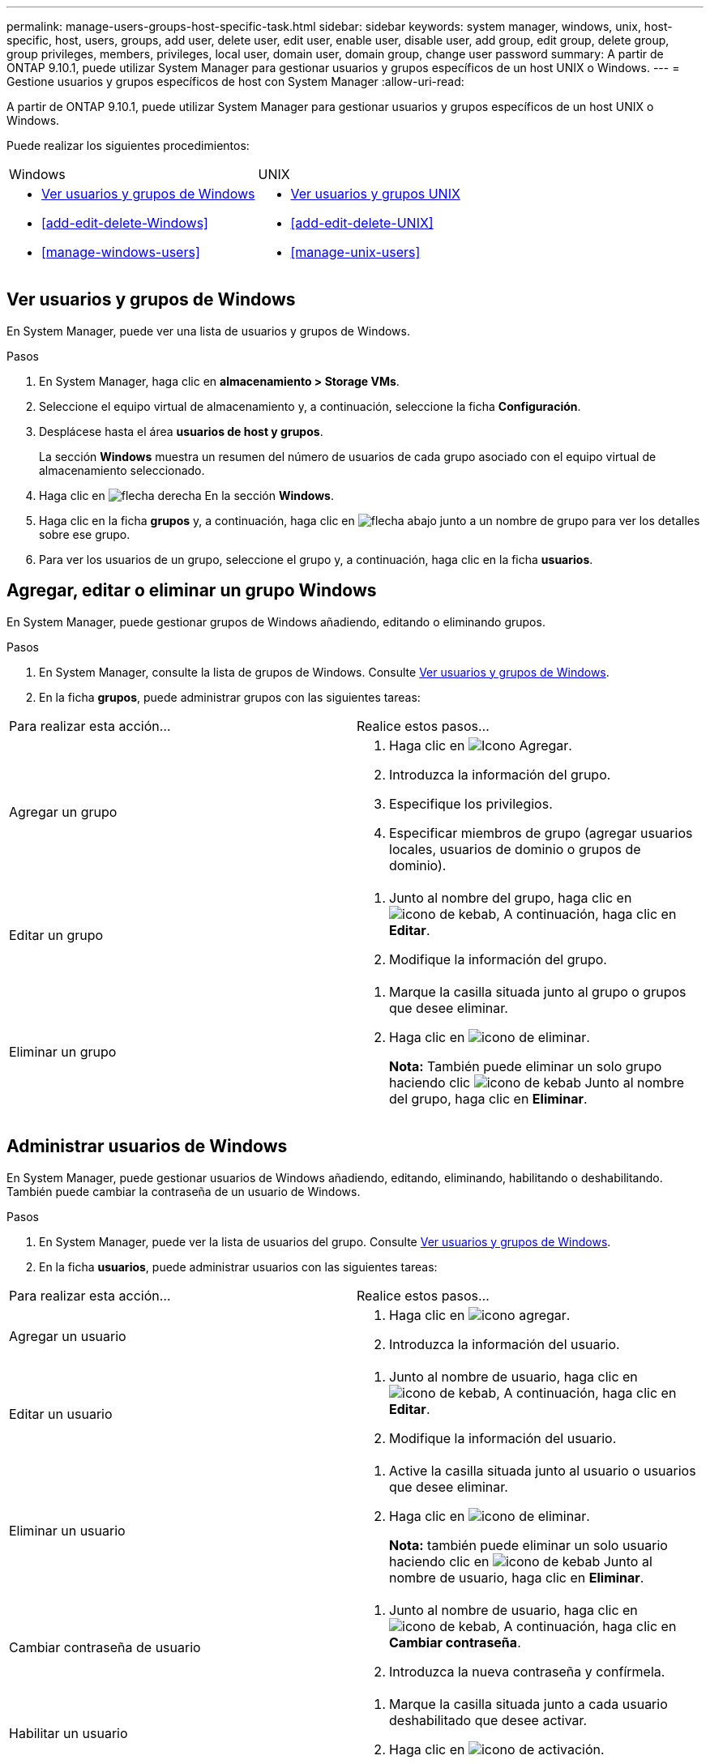 ---
permalink: manage-users-groups-host-specific-task.html 
sidebar: sidebar 
keywords: system manager, windows, unix, host-specific, host, users, groups, add user, delete user, edit user, enable user, disable user, add group, edit group, delete group, group privileges, members, privileges, local user, domain user, domain group, change user password 
summary: A partir de ONTAP 9.10.1, puede utilizar System Manager para gestionar usuarios y grupos específicos de un host UNIX o Windows. 
---
= Gestione usuarios y grupos específicos de host con System Manager
:allow-uri-read: 


[role="lead"]
A partir de ONTAP 9.10.1, puede utilizar System Manager para gestionar usuarios y grupos específicos de un host UNIX o Windows.

Puede realizar los siguientes procedimientos:

|===


| Windows | UNIX 


 a| 
* <<Ver usuarios y grupos de Windows>>
* <<add-edit-delete-Windows>>
* <<manage-windows-users>>

 a| 
* <<Ver usuarios y grupos UNIX>>
* <<add-edit-delete-UNIX>>
* <<manage-unix-users>>


|===


== Ver usuarios y grupos de Windows

En System Manager, puede ver una lista de usuarios y grupos de Windows.

.Pasos
. En System Manager, haga clic en *almacenamiento > Storage VMs*.
. Seleccione el equipo virtual de almacenamiento y, a continuación, seleccione la ficha *Configuración*.
. Desplácese hasta el área *usuarios de host y grupos*.
+
La sección *Windows* muestra un resumen del número de usuarios de cada grupo asociado con el equipo virtual de almacenamiento seleccionado.

. Haga clic en image:icon_arrow.gif["flecha derecha"] En la sección *Windows*.
. Haga clic en la ficha *grupos* y, a continuación, haga clic en  image:icon_dropdown_arrow.gif["flecha abajo"] junto a un nombre de grupo para ver los detalles sobre ese grupo.
. Para ver los usuarios de un grupo, seleccione el grupo y, a continuación, haga clic en la ficha *usuarios*.




== Agregar, editar o eliminar un grupo Windows

En System Manager, puede gestionar grupos de Windows añadiendo, editando o eliminando grupos.

.Pasos
. En System Manager, consulte la lista de grupos de Windows.  Consulte <<Ver usuarios y grupos de Windows>>.
. En la ficha *grupos*, puede administrar grupos con las siguientes tareas:


|===


| Para realizar esta acción... | Realice estos pasos... 


 a| 
Agregar un grupo
 a| 
. Haga clic en image:icon_add.gif["Icono Agregar"].
. Introduzca la información del grupo.
. Especifique los privilegios.
. Especificar miembros de grupo (agregar usuarios locales, usuarios de dominio o grupos de dominio).




 a| 
Editar un grupo
 a| 
. Junto al nombre del grupo, haga clic en image:icon_kabob.gif["icono de kebab"], A continuación, haga clic en *Editar*.
. Modifique la información del grupo.




 a| 
Eliminar un grupo
 a| 
. Marque la casilla situada junto al grupo o grupos que desee eliminar.
. Haga clic en image:icon_delete_with_can_white_bg.gif["icono de eliminar"].
+
*Nota:* También puede eliminar un solo grupo haciendo clic image:icon_kabob.gif["icono de kebab"] Junto al nombre del grupo, haga clic en *Eliminar*.



|===


== Administrar usuarios de Windows

En System Manager, puede gestionar usuarios de Windows añadiendo, editando, eliminando, habilitando o deshabilitando. También puede cambiar la contraseña de un usuario de Windows.

.Pasos
. En System Manager, puede ver la lista de usuarios del grupo.  Consulte <<Ver usuarios y grupos de Windows>>.
. En la ficha *usuarios*, puede administrar usuarios con las siguientes tareas:


|===


| Para realizar esta acción... | Realice estos pasos... 


 a| 
Agregar un usuario
 a| 
. Haga clic en image:icon_add.gif["icono agregar"].
. Introduzca la información del usuario.




 a| 
Editar un usuario
 a| 
. Junto al nombre de usuario, haga clic en image:icon_kabob.gif["icono de kebab"], A continuación, haga clic en *Editar*.
. Modifique la información del usuario.




 a| 
Eliminar un usuario
 a| 
. Active la casilla situada junto al usuario o usuarios que desee eliminar.
. Haga clic en image:icon_delete_with_can_white_bg.gif["icono de eliminar"].
+
*Nota:* también puede eliminar un solo usuario haciendo clic en image:icon_kabob.gif["icono de kebab"] Junto al nombre de usuario, haga clic en *Eliminar*.





 a| 
Cambiar contraseña de usuario
 a| 
. Junto al nombre de usuario, haga clic en image:icon_kabob.gif["icono de kebab"], A continuación, haga clic en *Cambiar contraseña*.
. Introduzca la nueva contraseña y confírmela.




 a| 
Habilitar un usuario
 a| 
. Marque la casilla situada junto a cada usuario deshabilitado que desee activar.
. Haga clic en image:icon-enable-with-symbol.gif["icono de activación"].




 a| 
Desactivar usuarios
 a| 
. Marque la casilla junto a cada usuario habilitado que desee deshabilitar.
. Haga clic en image:icon-disable-with-symbol.gif["icono de desactivación"].


|===


== Ver usuarios y grupos UNIX

En System Manager, puede ver una lista de usuarios y grupos de UNIX.

.Pasos
. En System Manager, haga clic en *almacenamiento > Storage VMs*.
. Seleccione el equipo virtual de almacenamiento y, a continuación, seleccione la ficha *Configuración*.
. Desplácese hasta el área *usuarios de host y grupos*.
+
La sección *UNIX* muestra un resumen del número de usuarios de cada grupo asociado al VM de almacenamiento seleccionado.

. Haga clic en image:icon_arrow.gif["flecha derecha"] En la sección *UNIX*.
. Haga clic en la ficha *grupos* para ver los detalles de ese grupo.
. Para ver los usuarios de un grupo, seleccione el grupo y, a continuación, haga clic en la ficha *usuarios*.




== Agregar, editar o eliminar un grupo UNIX

En System Manager, puede gestionar grupos UNIX agregándolos, editánéndolos o eliminarlos.

.Pasos
. En System Manager, consulte la lista de grupos UNIX.  Consulte <<Ver usuarios y grupos UNIX>>.
. En la ficha *grupos*, puede administrar grupos con las siguientes tareas:


|===


| Para realizar esta acción... | Realice estos pasos... 


 a| 
Agregar un grupo
 a| 
. Haga clic en image:icon_add.gif["Icono Agregar"].
. Introduzca la información del grupo.
. (Opcional) indique los usuarios asociados.




 a| 
Editar un grupo
 a| 
. Seleccione el grupo.
. Haga clic en image:icon_edit.gif["Icono Editar"].
. Modifique la información del grupo.
. (Opcional) Añada o elimine usuarios.




 a| 
Eliminar un grupo
 a| 
. Seleccione el grupo o los grupos que desea eliminar.
. Haga clic en image:icon_delete_with_can_white_bg.gif["icono de eliminar"].


|===


== Gestionar usuarios UNIX

En System Manager, puede gestionar usuarios de Windows añadiendo, editando o eliminando usuarios.

.Pasos
. En System Manager, puede ver la lista de usuarios del grupo.  Consulte <<Ver usuarios y grupos UNIX>>.
. En la ficha *usuarios*, puede administrar usuarios con las siguientes tareas:


|===


| Para realizar esta acción... | Realice estos pasos... 


 a| 
Agregar un usuario
 a| 
. Haga clic en image:icon_add.gif["icono agregar"].
. Introduzca la información del usuario.




 a| 
Editar un usuario
 a| 
. Seleccione el usuario que desea editar.
. Haga clic en image:icon_edit.gif["Icono Editar"].
. Modifique la información del usuario.




 a| 
Eliminar un usuario
 a| 
. Seleccione el usuario o los usuarios que desee eliminar.
. Haga clic en image:icon_delete_with_can_white_bg.gif["icono de eliminar"].


|===